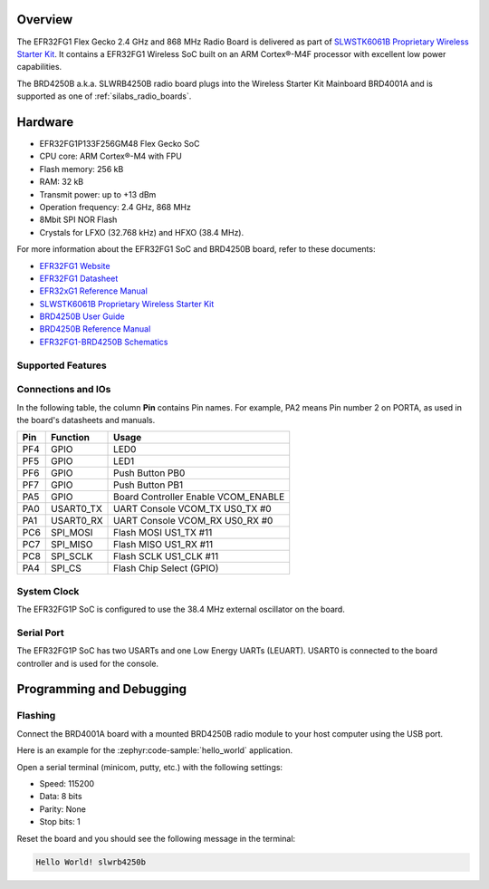 .. zephyr:board:: slwrb4250b

Overview
********

The EFR32FG1 Flex Gecko 2.4 GHz and 868 MHz Radio Board is delivered as part of
`SLWSTK6061B Proprietary Wireless Starter Kit`_. It contains a EFR32FG1 Wireless
SoC built on an ARM Cortex®-M4F processor with excellent low power capabilities.

The BRD4250B a.k.a. SLWRB4250B radio board plugs into the Wireless Starter Kit
Mainboard BRD4001A and is supported as one of :ref:`silabs_radio_boards`.

Hardware
********

- EFR32FG1P133F256GM48 Flex Gecko SoC
- CPU core: ARM Cortex®-M4 with FPU
- Flash memory: 256 kB
- RAM: 32 kB
- Transmit power: up to +13 dBm
- Operation frequency: 2.4 GHz, 868 MHz
- 8Mbit SPI NOR Flash
- Crystals for LFXO (32.768 kHz) and HFXO (38.4 MHz).

For more information about the EFR32FG1 SoC and BRD4250B board, refer to these
documents:

- `EFR32FG1 Website`_
- `EFR32FG1 Datasheet`_
- `EFR32xG1 Reference Manual`_
- `SLWSTK6061B Proprietary Wireless Starter Kit`_
- `BRD4250B User Guide`_
- `BRD4250B Reference Manual`_
- `EFR32FG1-BRD4250B Schematics`_

Supported Features
==================

.. zephyr:board-supported-hw::

Connections and IOs
===================

In the following table, the column **Pin** contains Pin names. For example, PA2
means Pin number 2 on PORTA, as used in the board's datasheets and manuals.

+-------+-------------+-------------------------------------+
| Pin   | Function    | Usage                               |
+=======+=============+=====================================+
| PF4   | GPIO        | LED0                                |
+-------+-------------+-------------------------------------+
| PF5   | GPIO        | LED1                                |
+-------+-------------+-------------------------------------+
| PF6   | GPIO        | Push Button PB0                     |
+-------+-------------+-------------------------------------+
| PF7   | GPIO        | Push Button PB1                     |
+-------+-------------+-------------------------------------+
| PA5   | GPIO        | Board Controller Enable VCOM_ENABLE |
+-------+-------------+-------------------------------------+
| PA0   | USART0_TX   | UART Console VCOM_TX US0_TX #0      |
+-------+-------------+-------------------------------------+
| PA1   | USART0_RX   | UART Console VCOM_RX US0_RX #0      |
+-------+-------------+-------------------------------------+
| PC6   | SPI_MOSI    | Flash MOSI US1_TX #11               |
+-------+-------------+-------------------------------------+
| PC7   | SPI_MISO    | Flash MISO US1_RX #11               |
+-------+-------------+-------------------------------------+
| PC8   | SPI_SCLK    | Flash SCLK US1_CLK #11              |
+-------+-------------+-------------------------------------+
| PA4   | SPI_CS      | Flash Chip Select (GPIO)            |
+-------+-------------+-------------------------------------+

System Clock
============

The EFR32FG1P SoC is configured to use the 38.4 MHz external oscillator on the
board.

Serial Port
===========

The EFR32FG1P SoC has two USARTs and one Low Energy UARTs (LEUART).
USART0 is connected to the board controller and is used for the console.

Programming and Debugging
*************************

Flashing
========

Connect the BRD4001A board with a mounted BRD4250B radio module to your host
computer using the USB port.

Here is an example for the :zephyr:code-sample:`hello_world` application.

.. zephyr-app-commands::
   :zephyr-app: samples/hello_world
   :board: slwrb4250b
   :goals: flash

Open a serial terminal (minicom, putty, etc.) with the following settings:

- Speed: 115200
- Data: 8 bits
- Parity: None
- Stop bits: 1

Reset the board and you should see the following message in the terminal:

.. code-block:: console

   Hello World! slwrb4250b


.. _EFR32FG1 Website:
   https://www.silabs.com/wireless/proprietary/efr32fg1-series-1-sub-ghz-2-4-ghz-socs

.. _EFR32FG1 Datasheet:
   https://www.silabs.com/documents/public/data-sheets/efr32fg1-datasheet.pdf

.. _EFR32xG1 Reference Manual:
   https://www.silabs.com/documents/public/reference-manuals/efr32xg1-rm.pdf

.. _SLWSTK6061B Proprietary Wireless Starter Kit:
   https://www.silabs.com/products/development-tools/wireless/proprietary/slwstk6061b-efr32-flex-gecko-868-mhz-2-4-ghz-and-sub-ghz-starter-kit

.. _BRD4250B User Guide:
   https://www.silabs.com/documents/public/user-guides/ug182-brd4250b-user-guide.pdf

.. _BRD4250B Reference Manual:
   https://www.silabs.com/documents/public/reference-manuals/brd4250b-rm.pdf

.. _EFR32FG1-BRD4250B Schematics:
   https://www.silabs.com/documents/public/schematic-files/BRD4250B-B02-schematic.pdf
